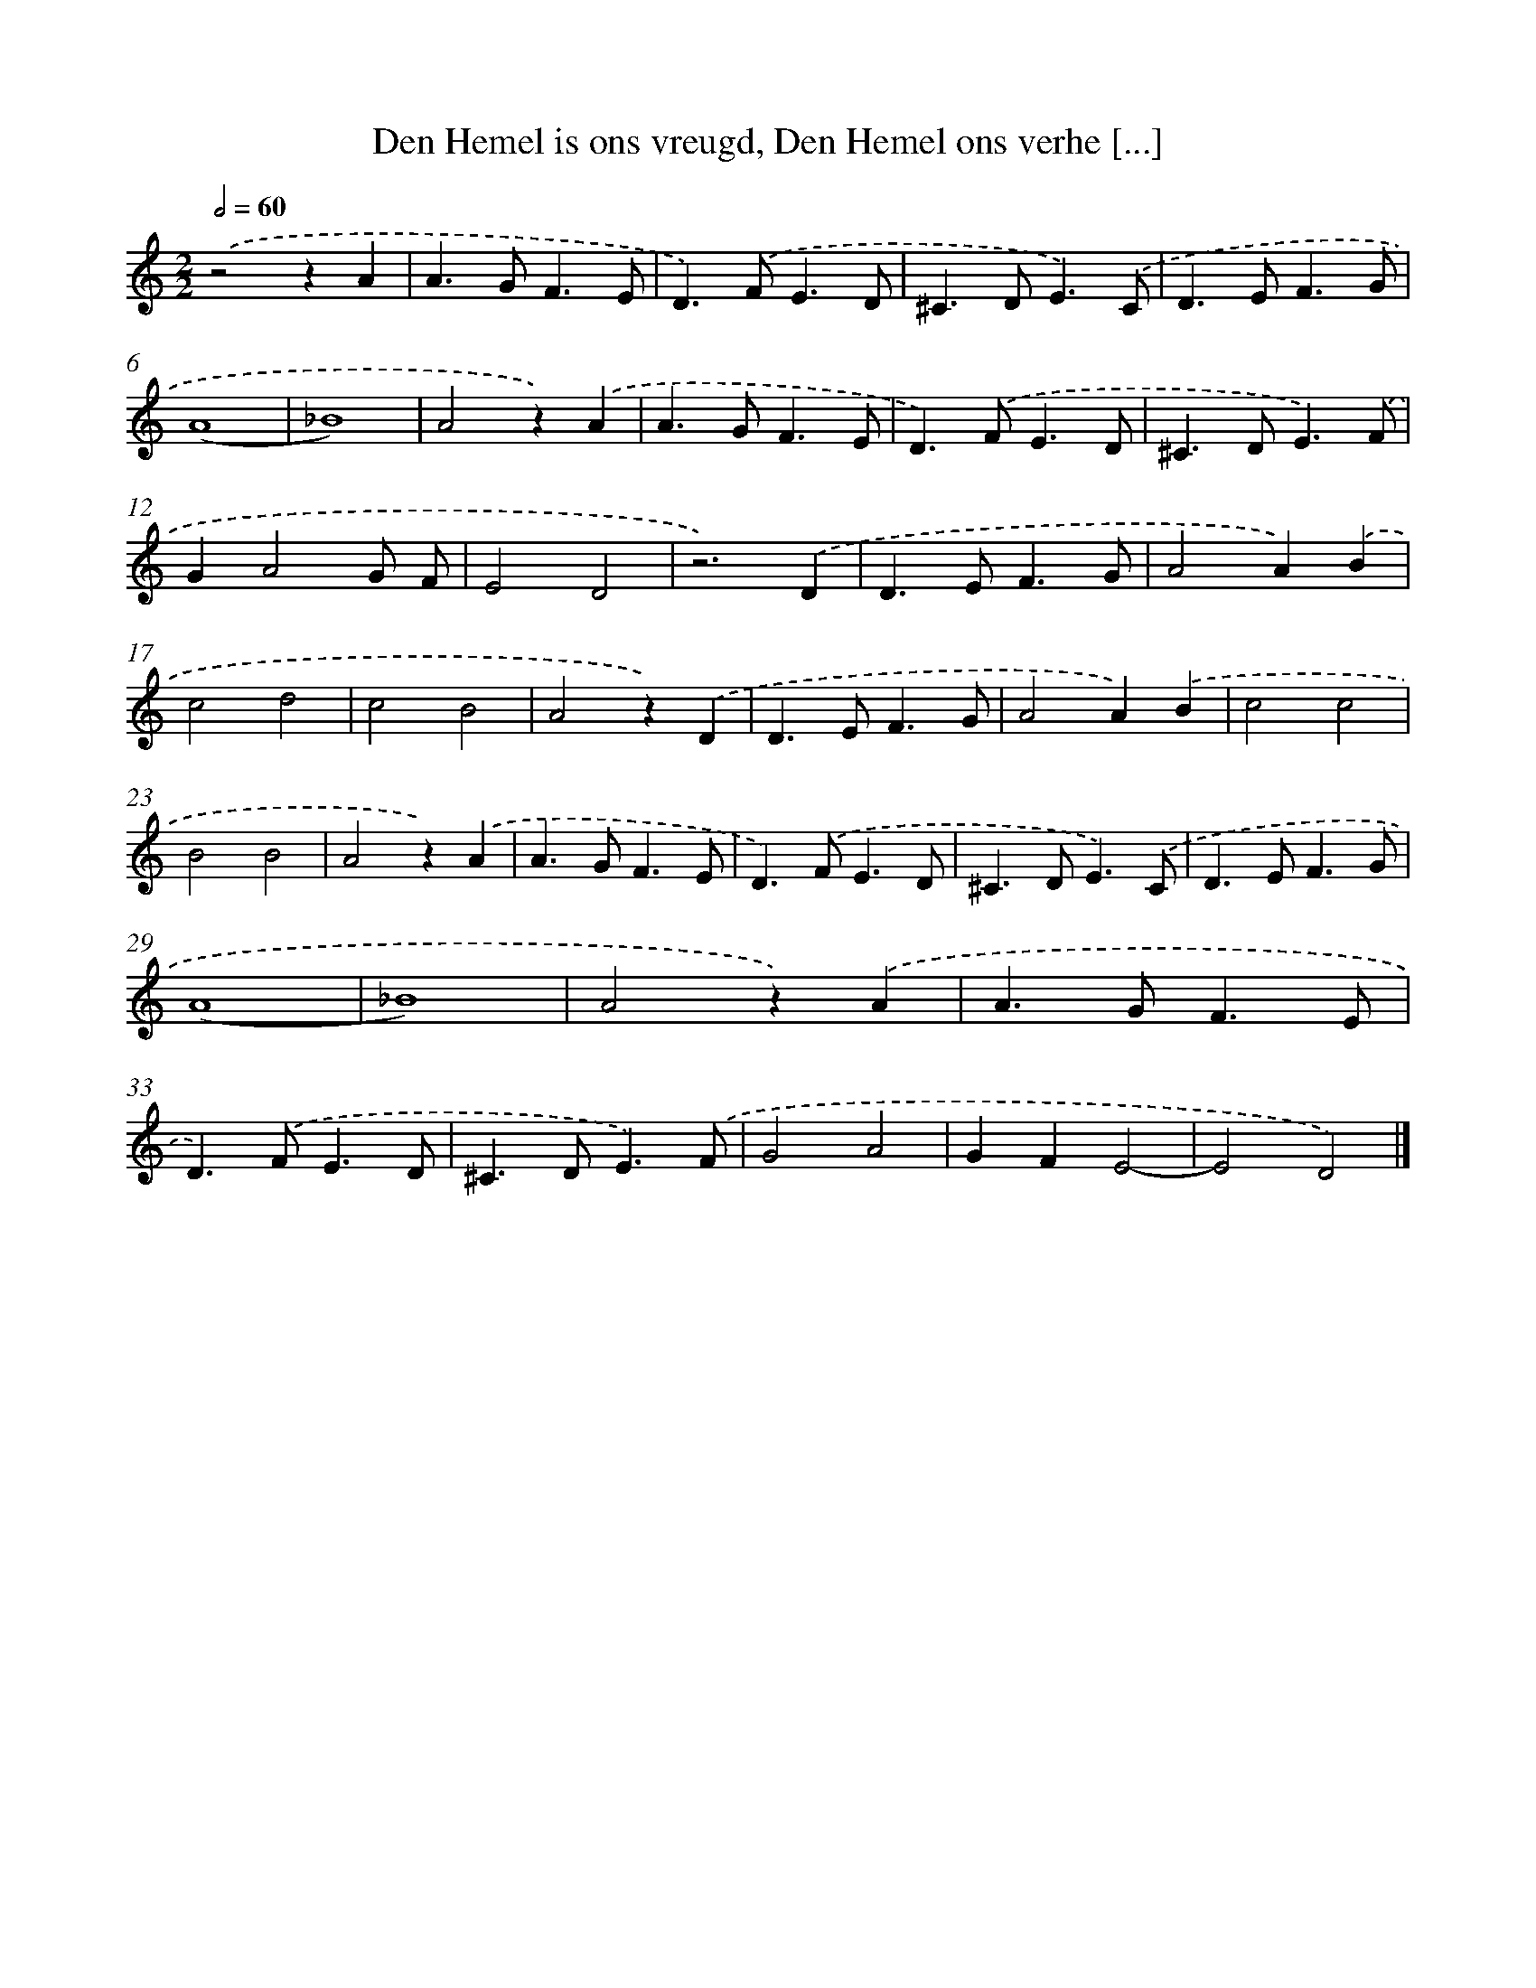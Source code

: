X: 530
T: Den Hemel is ons vreugd, Den Hemel ons verhe [...]
%%abc-version 2.0
%%abcx-abcm2ps-target-version 5.9.1 (29 Sep 2008)
%%abc-creator hum2abc beta
%%abcx-conversion-date 2018/11/01 14:35:33
%%humdrum-veritas 3932818822
%%humdrum-veritas-data 432417064
%%continueall 1
%%barnumbers 0
L: 1/4
M: 2/2
Q: 1/2=60
K: C clef=treble
.('z2zA |
A>GF3/E/ |
D>).('FE3/D/ |
^C>DE3/).('C/ |
D>EF3/G/ |
(A4 |
_B4) |
A2z).('A |
A>GF3/E/ |
D>).('FE3/D/ |
^C>DE3/).('F/ |
GA2G/ F/ |
E2D2 |
z3).('D |
D>EF3/G/ |
A2A).('B |
c2d2 |
c2B2 |
A2z).('D |
D>EF3/G/ |
A2A).('B |
c2c2 |
B2B2 |
A2z).('A |
A>GF3/E/ |
D>).('FE3/D/ |
^C>DE3/).('C/ |
D>EF3/G/ |
(A4 |
_B4) |
A2z).('A |
A>GF3/E/ |
D>).('FE3/D/ |
^C>DE3/).('F/ |
G2A2 |
GFE2- |
E2D2) |]
